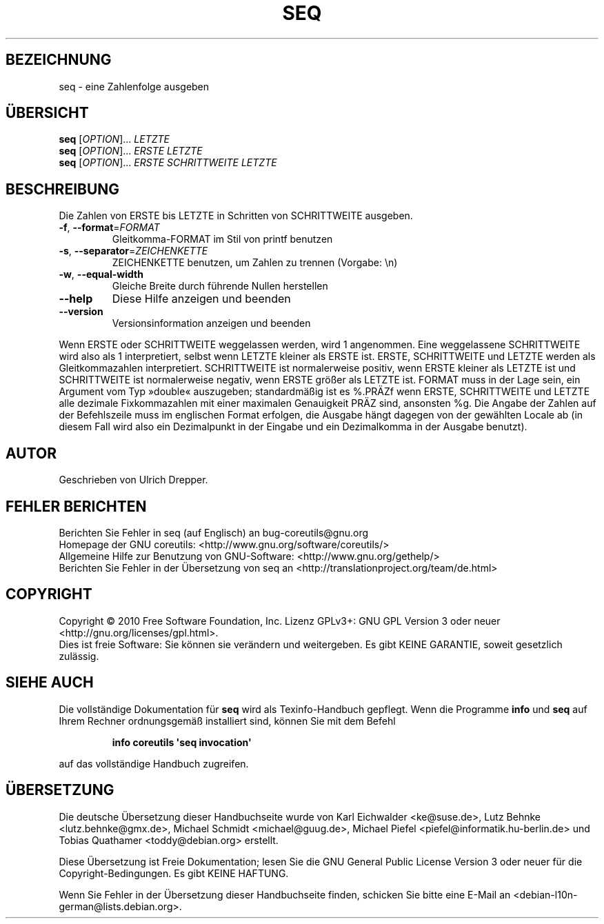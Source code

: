 .\" DO NOT MODIFY THIS FILE!  It was generated by help2man 1.35.
.\"*******************************************************************
.\"
.\" This file was generated with po4a. Translate the source file.
.\"
.\"*******************************************************************
.TH SEQ 1 "April 2010" "GNU coreutils 8.5" "Dienstprogramme für Benutzer"
.SH BEZEICHNUNG
seq \- eine Zahlenfolge ausgeben
.SH ÜBERSICHT
\fBseq\fP [\fIOPTION\fP]... \fILETZTE\fP
.br
\fBseq\fP [\fIOPTION\fP]... \fIERSTE LETZTE\fP
.br
\fBseq\fP [\fIOPTION\fP]... \fIERSTE SCHRITTWEITE LETZTE\fP
.SH BESCHREIBUNG
.\" Add any additional description here
.PP
Die Zahlen von ERSTE bis LETZTE in Schritten von SCHRITTWEITE ausgeben.
.TP 
\fB\-f\fP, \fB\-\-format\fP=\fIFORMAT\fP
Gleitkomma‐FORMAT im Stil von printf benutzen
.TP 
\fB\-s\fP, \fB\-\-separator\fP=\fIZEICHENKETTE\fP
ZEICHENKETTE benutzen, um Zahlen zu trennen (Vorgabe: \en)
.TP 
\fB\-w\fP, \fB\-\-equal\-width\fP
Gleiche Breite durch führende Nullen herstellen
.TP 
\fB\-\-help\fP
Diese Hilfe anzeigen und beenden
.TP 
\fB\-\-version\fP
Versionsinformation anzeigen und beenden
.PP
Wenn ERSTE oder SCHRITTWEITE weggelassen werden, wird 1 angenommen. Eine
weggelassene SCHRITTWEITE wird also als 1 interpretiert, selbst wenn LETZTE
kleiner als ERSTE ist. ERSTE, SCHRITTWEITE und LETZTE werden als
Gleitkommazahlen interpretiert. SCHRITTWEITE ist normalerweise positiv, wenn
ERSTE kleiner als LETZTE ist und SCHRITTWEITE ist normalerweise negativ,
wenn ERSTE größer als LETZTE ist. FORMAT muss in der Lage sein, ein Argument
vom Typ »double« auszugeben; standardmäßig ist es %.PRÄZf wenn ERSTE,
SCHRITTWEITE und LETZTE alle dezimale Fixkommazahlen mit einer maximalen
Genauigkeit PRÄZ sind, ansonsten %g. Die Angabe der Zahlen auf der
Befehlszeile muss im englischen Format erfolgen, die Ausgabe hängt dagegen
von der gewählten Locale ab (in diesem Fall wird also ein Dezimalpunkt in
der Eingabe und ein Dezimalkomma in der Ausgabe benutzt).
.SH AUTOR
Geschrieben von Ulrich Drepper.
.SH "FEHLER BERICHTEN"
Berichten Sie Fehler in seq (auf Englisch) an bug\-coreutils@gnu.org
.br
Homepage der GNU coreutils: <http://www.gnu.org/software/coreutils/>
.br
Allgemeine Hilfe zur Benutzung von GNU\-Software:
<http://www.gnu.org/gethelp/>
.br
Berichten Sie Fehler in der Übersetzung von seq an
<http://translationproject.org/team/de.html>
.SH COPYRIGHT
Copyright \(co 2010 Free Software Foundation, Inc. Lizenz GPLv3+: GNU GPL
Version 3 oder neuer <http://gnu.org/licenses/gpl.html>.
.br
Dies ist freie Software: Sie können sie verändern und weitergeben. Es gibt
KEINE GARANTIE, soweit gesetzlich zulässig.
.SH "SIEHE AUCH"
Die vollständige Dokumentation für \fBseq\fP wird als Texinfo\-Handbuch
gepflegt. Wenn die Programme \fBinfo\fP und \fBseq\fP auf Ihrem Rechner
ordnungsgemäß installiert sind, können Sie mit dem Befehl
.IP
\fBinfo coreutils \(aqseq invocation\(aq\fP
.PP
auf das vollständige Handbuch zugreifen.

.SH ÜBERSETZUNG
Die deutsche Übersetzung dieser Handbuchseite wurde von
Karl Eichwalder <ke@suse.de>,
Lutz Behnke <lutz.behnke@gmx.de>,
Michael Schmidt <michael@guug.de>,
Michael Piefel <piefel@informatik.hu-berlin.de>
und
Tobias Quathamer <toddy@debian.org>
erstellt.

Diese Übersetzung ist Freie Dokumentation; lesen Sie die
GNU General Public License Version 3 oder neuer für die
Copyright-Bedingungen. Es gibt KEINE HAFTUNG.

Wenn Sie Fehler in der Übersetzung dieser Handbuchseite finden,
schicken Sie bitte eine E-Mail an <debian-l10n-german@lists.debian.org>.
